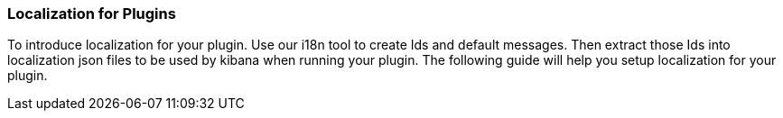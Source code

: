 [[development-plugin-localization]]
=== Localization for Plugins

To introduce localization for your plugin. Use our i18n tool to create Ids and default messages. Then extract those Ids into localization json files to be used by kibana when running your plugin.
The following guide will help you setup localization for your plugin.
